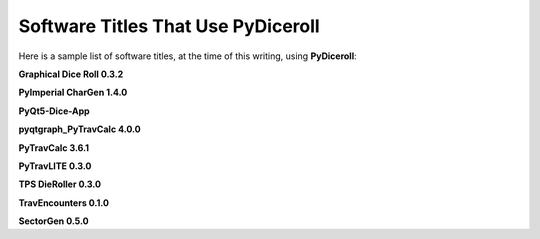 **Software Titles That Use PyDiceroll**
=======================================

Here is a sample list of software titles, at the time of this writing, using **PyDiceroll**:

**Graphical Dice Roll 0.3.2**

**PyImperial CharGen 1.4.0**

**PyQt5-Dice-App**

**pyqtgraph_PyTravCalc 4.0.0**

**PyTravCalc 3.6.1**

**PyTravLITE 0.3.0**

**TPS DieRoller 0.3.0**

**TravEncounters 0.1.0**

**SectorGen 0.5.0**
